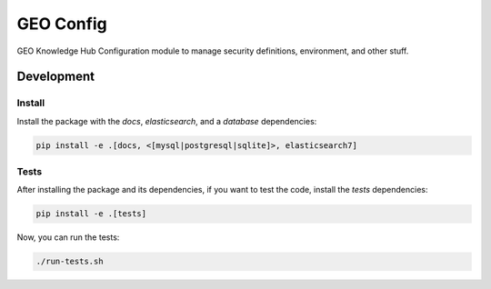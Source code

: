 ..
    Copyright (C) 2022 GEO Secretariat.

    geo-config is free software; you can redistribute it and/or modify it
    under the terms of the MIT License; see LICENSE file for more details.

===========
 GEO Config
===========

.. .. image:: https://img.shields.io/pypi/dm/geo-config.svg
..         :target: https://pypi.python.org/pypi/geo-config

.. image:: https://github.com/geo-knowledge-hub/geo-config/workflows/CI/badge.svg
        :target: https://github.com/geo-knowledge-hub/geo-config/actions?query=workflow%3ACI

.. image:: https://img.shields.io/badge/code%20style-black-000000.svg
   :target: https://github.com/psf/black

.. image:: https://img.shields.io/github/license/geo-knowledge-hub/geo-config.svg
        :target: https://github.com/geo-knowledge-hub/geo-config/blob/master/LICENSE

.. image:: https://img.shields.io/github/tag/geo-knowledge-hub/geo-config.svg
        :target: https://github.com/geo-knowledge-hub/geo-config/releases

GEO Knowledge Hub Configuration module to manage security definitions, environment, and other stuff.

Development
===========

Install
-------

Install the package with the `docs`, `elasticsearch`, and a `database` dependencies:

.. code-block:: console

    pip install -e .[docs, <[mysql|postgresql|sqlite]>, elasticsearch7]


Tests
-----

After installing the package and its dependencies, if you want to test the code, install the `tests` dependencies:

.. code-block:: console

    pip install -e .[tests]

Now, you can run the tests:

.. code-block:: console

    ./run-tests.sh
